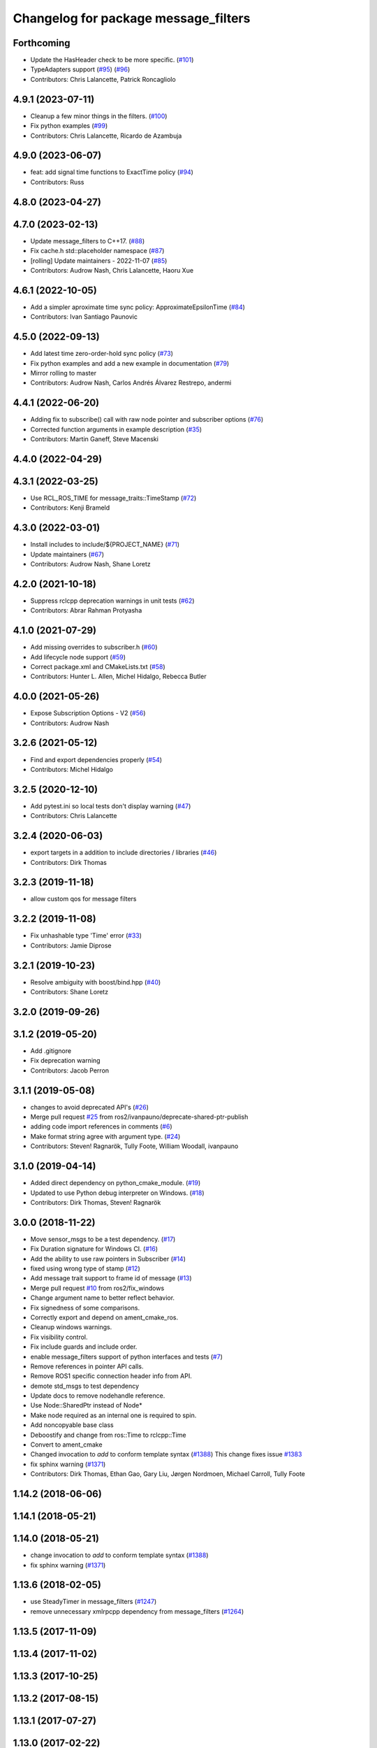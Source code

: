 ^^^^^^^^^^^^^^^^^^^^^^^^^^^^^^^^^^^^^
Changelog for package message_filters
^^^^^^^^^^^^^^^^^^^^^^^^^^^^^^^^^^^^^

Forthcoming
-----------
* Update the HasHeader check to be more specific. (`#101 <https://github.com/ros2/message_filters/issues/101>`_)
* TypeAdapters support (`#95 <https://github.com/ros2/message_filters/issues/95>`_) (`#96 <https://github.com/ros2/message_filters/issues/96>`_)
* Contributors: Chris Lalancette, Patrick Roncagliolo

4.9.1 (2023-07-11)
------------------
* Cleanup a few minor things in the filters. (`#100 <https://github.com/ros2/message_filters/issues/100>`_)
* Fix python examples (`#99 <https://github.com/ros2/message_filters/issues/99>`_)
* Contributors: Chris Lalancette, Ricardo de Azambuja

4.9.0 (2023-06-07)
------------------
* feat: add signal time functions to ExactTime policy (`#94 <https://github.com/ros2/message_filters/issues/94>`_)
* Contributors: Russ

4.8.0 (2023-04-27)
------------------

4.7.0 (2023-02-13)
------------------
* Update message_filters to C++17. (`#88 <https://github.com/ros2/message_filters/issues/88>`_)
* Fix cache.h std::placeholder namespace (`#87 <https://github.com/ros2/message_filters/issues/87>`_)
* [rolling] Update maintainers - 2022-11-07 (`#85 <https://github.com/ros2/message_filters/issues/85>`_)
* Contributors: Audrow Nash, Chris Lalancette, Haoru Xue

4.6.1 (2022-10-05)
------------------
* Add a simpler aproximate time sync policy: ApproximateEpsilonTime (`#84 <https://github.com/ros2/message_filters/issues/84>`_)
* Contributors: Ivan Santiago Paunovic

4.5.0 (2022-09-13)
------------------
* Add latest time zero-order-hold sync policy (`#73 <https://github.com/ros2/message_filters/issues/73>`_)
* Fix python examples and add a new example in documentation (`#79 <https://github.com/ros2/message_filters/issues/79>`_)
* Mirror rolling to master
* Contributors: Audrow Nash, Carlos Andrés Álvarez Restrepo, andermi

4.4.1 (2022-06-20)
------------------
* Adding fix to subscribe() call with raw node pointer and subscriber options (`#76 <https://github.com/ros2/message_filters/issues/76>`_)
* Corrected function arguments in example description (`#35 <https://github.com/ros2/message_filters/issues/35>`_)
* Contributors: Martin Ganeff, Steve Macenski

4.4.0 (2022-04-29)
------------------

4.3.1 (2022-03-25)
------------------
* Use RCL_ROS_TIME for message_traits::TimeStamp  (`#72 <https://github.com/ros2/message_filters/issues/72>`_)
* Contributors: Kenji Brameld

4.3.0 (2022-03-01)
------------------
* Install includes to include/${PROJECT_NAME} (`#71 <https://github.com/ros2/message_filters/issues/71>`_)
* Update maintainers (`#67 <https://github.com/ros2/message_filters/issues/67>`_)
* Contributors: Audrow Nash, Shane Loretz

4.2.0 (2021-10-18)
------------------
* Suppress rclcpp deprecation warnings in unit tests (`#62 <https://github.com/ros2/message_filters/issues/62>`_)
* Contributors: Abrar Rahman Protyasha

4.1.0 (2021-07-29)
------------------
* Add missing overrides to subscriber.h (`#60 <https://github.com/ros2/message_filters/issues/60>`_)
* Add lifecycle node support (`#59 <https://github.com/ros2/message_filters/issues/59>`_)
* Correct package.xml and CMakeLists.txt (`#58 <https://github.com/ros2/message_filters/issues/58>`_)
* Contributors: Hunter L. Allen, Michel Hidalgo, Rebecca Butler

4.0.0 (2021-05-26)
------------------
* Expose Subscription Options - V2 (`#56 <https://github.com/ros2/message_filters/issues/56>`_)
* Contributors: Audrow Nash

3.2.6 (2021-05-12)
------------------
* Find and export dependencies properly (`#54 <https://github.com/ros2/message_filters/issues/54>`_)
* Contributors: Michel Hidalgo

3.2.5 (2020-12-10)
------------------
* Add pytest.ini so local tests don't display warning (`#47 <https://github.com/ros2/message_filters/issues/47>`_)
* Contributors: Chris Lalancette

3.2.4 (2020-06-03)
------------------
* export targets in a addition to include directories / libraries (`#46 <https://github.com/ros2/message_filters/issues/46>`_)
* Contributors: Dirk Thomas

3.2.3 (2019-11-18)
------------------
* allow custom qos for message filters

3.2.2 (2019-11-08)
------------------
* Fix  unhashable type 'Time' error (`#33 <https://github.com/ros2/message_filters/issues/33>`_)
* Contributors: Jamie Diprose

3.2.1 (2019-10-23)
------------------
* Resolve ambiguity with boost/bind.hpp (`#40 <https://github.com/ros2/message_filters/issues/40>`_)
* Contributors: Shane Loretz

3.2.0 (2019-09-26)
------------------

3.1.2 (2019-05-20)
------------------
* Add .gitignore
* Fix deprecation warning
* Contributors: Jacob Perron

3.1.1 (2019-05-08)
------------------
* changes to avoid deprecated API's (`#26 <https://github.com/ros2/message_filters/issues/26>`_)
* Merge pull request `#25 <https://github.com/ros2/message_filters/issues/25>`_ from ros2/ivanpauno/deprecate-shared-ptr-publish
* adding code import references in comments (`#6 <https://github.com/ros2/message_filters/issues/6>`_)
* Make format string agree with argument type. (`#24 <https://github.com/ros2/message_filters/issues/24>`_)
* Contributors: Steven! Ragnarök, Tully Foote, William Woodall, ivanpauno

3.1.0 (2019-04-14)
------------------
* Added direct dependency on python_cmake_module. (`#19 <https://github.com/ros2/message_filters/issues/19>`_)
* Updated to use Python debug interpreter on Windows. (`#18 <https://github.com/ros2/message_filters/issues/18>`_)
* Contributors: Dirk Thomas, Steven! Ragnarök

3.0.0 (2018-11-22)
------------------
* Move sensor_msgs to be a test dependency. (`#17 <https://github.com/ros2/message_filters/issues/17>`_)
* Fix Duration signature for Windows CI. (`#16 <https://github.com/ros2/message_filters/issues/16>`_)
* Add the ability to use raw pointers in Subscriber (`#14 <https://github.com/ros2/message_filters/issues/14>`_)
* fixed using wrong type of stamp (`#12 <https://github.com/ros2/message_filters/issues/12>`_)
* Add message trait support to frame id of message (`#13 <https://github.com/ros2/message_filters/issues/13>`_)
* Merge pull request `#10 <https://github.com/ros2/message_filters/issues/10>`_ from ros2/fix_windows
* Change argument name to better reflect behavior.
* Fix signedness of some comparisons.
* Correctly export and depend on ament_cmake_ros.
* Cleanup windows warnings.
* Fix visibility control.
* Fix include guards and include order.
* enable message_filters support of python interfaces and tests (`#7 <https://github.com/ros2/message_filters/issues/7>`_)
* Remove references in pointer API calls.
* Remove ROS1 specific connection header info from API.
* demote std_msgs to test dependency
* Update docs to remove nodehandle reference.
* Use Node::SharedPtr instead of Node*
* Make node required as an internal one is required to spin.
* Add noncopyable base class
* Deboostify and change from ros::Time to rclcpp::Time
* Convert to ament_cmake
* Changed invocation to `add` to conform template syntax (`#1388 <https://github.com/ros2/message_filters/issues/1388>`__)
  This change fixes issue `#1383 <https://github.com/ros2/message_filters/issues/1383>`_
* fix sphinx warning (`#1371 <https://github.com/ros2/message_filters/issues/1371>`__)
* Contributors: Dirk Thomas, Ethan Gao, Gary Liu, Jørgen Nordmoen, Michael Carroll, Tully Foote


1.14.2 (2018-06-06)
-------------------

1.14.1 (2018-05-21)
-------------------

1.14.0 (2018-05-21)
-------------------
* change invocation to `add` to conform template syntax (`#1388 <https://github.com/ros/ros_comm/issues/1388>`__)
* fix sphinx warning (`#1371 <https://github.com/ros/ros_comm/issues/1371>`__)

1.13.6 (2018-02-05)
-------------------
* use SteadyTimer in message_filters (`#1247 <https://github.com/ros/ros_comm/issues/1247>`_)
* remove unnecessary xmlrpcpp dependency from message_filters (`#1264 <https://github.com/ros/ros_comm/issues/1264>`_)

1.13.5 (2017-11-09)
-------------------

1.13.4 (2017-11-02)
-------------------

1.13.3 (2017-10-25)
-------------------

1.13.2 (2017-08-15)
-------------------

1.13.1 (2017-07-27)
-------------------

1.13.0 (2017-02-22)
-------------------

1.12.7 (2017-02-17)
-------------------

1.12.6 (2016-10-26)
-------------------
* use boost::bind to bind the callback function (`#906 <https://github.com/ros/ros_comm/pull/906>`_)

1.12.5 (2016-09-30)
-------------------

1.12.4 (2016-09-19)
-------------------

1.12.3 (2016-09-17)
-------------------
* add fast approximate time synchronization in message_filters (in pure Python) (`#802 <https://github.com/ros/ros_comm/issues/802>`_)

1.12.2 (2016-06-03)
-------------------
* allow saving timestamp-less messages to Cache, add getLast method (`#806 <https://github.com/ros/ros_comm/pull/806>`_)

1.12.1 (2016-04-18)
-------------------
* use directory specific compiler flags (`#785 <https://github.com/ros/ros_comm/pull/785>`_)

1.12.0 (2016-03-18)
-------------------

1.11.18 (2016-03-17)
--------------------
* fix compiler warnings

1.11.17 (2016-03-11)
--------------------
* use boost::make_shared instead of new for constructing boost::shared_ptr (`#740 <https://github.com/ros/ros_comm/issues/740>`_)
* add __getattr_\_ to handle sub in message_filters as standard one (`#700 <https://github.com/ros/ros_comm/pull/700>`_)

1.11.16 (2015-11-09)
--------------------

1.11.15 (2015-10-13)
--------------------
* add unregister() method to message_filter.Subscriber (`#683 <https://github.com/ros/ros_comm/pull/683>`_)

1.11.14 (2015-09-19)
--------------------

1.11.13 (2015-04-28)
--------------------

1.11.12 (2015-04-27)
--------------------

1.11.11 (2015-04-16)
--------------------
* implement message filter cache in Python (`#599 <https://github.com/ros/ros_comm/pull/599>`_)

1.11.10 (2014-12-22)
--------------------

1.11.9 (2014-08-18)
-------------------

1.11.8 (2014-08-04)
-------------------

1.11.7 (2014-07-18)
-------------------

1.11.6 (2014-07-10)
-------------------

1.11.5 (2014-06-24)
-------------------

1.11.4 (2014-06-16)
-------------------
* add approximate Python time synchronizer (used to be in camera_calibration) (`#424 <https://github.com/ros/ros_comm/issues/424>`_)

1.11.3 (2014-05-21)
-------------------

1.11.2 (2014-05-08)
-------------------

1.11.1 (2014-05-07)
-------------------
* update API to use boost::signals2 (`#267 <https://github.com/ros/ros_comm/issues/267>`_)

1.11.0 (2014-03-04)
-------------------
* suppress boost::signals deprecation warning (`#362 <https://github.com/ros/ros_comm/issues/362>`_)

1.10.0 (2014-02-11)
-------------------

1.9.54 (2014-01-27)
-------------------

1.9.53 (2014-01-14)
-------------------
* add kwargs for message_filters.Subscriber

1.9.52 (2014-01-08)
-------------------

1.9.51 (2014-01-07)
-------------------
* update code after refactoring into rosbag_storage and roscpp_core (`#299 <https://github.com/ros/ros_comm/issues/299>`_)
* fix segmentation fault on OS X 10.9 (clang / libc++)

1.9.50 (2013-10-04)
-------------------

1.9.49 (2013-09-16)
-------------------

1.9.48 (2013-08-21)
-------------------

1.9.47 (2013-07-03)
-------------------
* check for CATKIN_ENABLE_TESTING to enable configure without tests

1.9.46 (2013-06-18)
-------------------

1.9.45 (2013-06-06)
-------------------
* fix template syntax for signal\_.template addCallback() to work with Intel compiler

1.9.44 (2013-03-21)
-------------------
* fix install destination for dll's under Windows

1.9.43 (2013-03-13)
-------------------
* fix exports of message filter symbols for Windows

1.9.42 (2013-03-08)
-------------------

1.9.41 (2013-01-24)
-------------------

1.9.40 (2013-01-13)
-------------------

1.9.39 (2012-12-29)
-------------------
* first public release for Groovy
